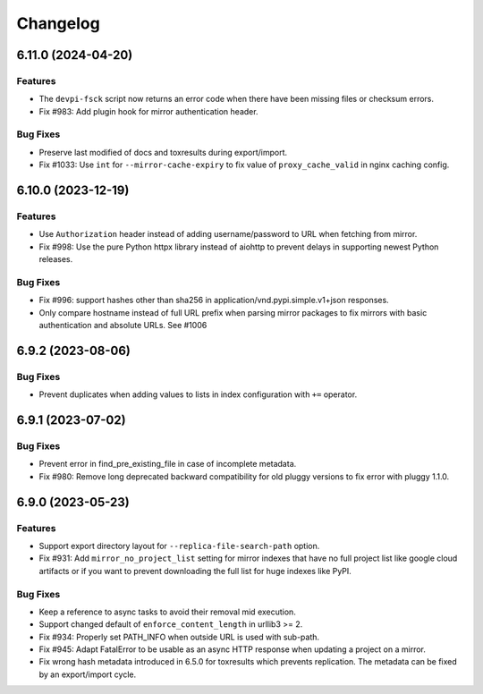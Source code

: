 

=========
Changelog
=========




.. towncrier release notes start

6.11.0 (2024-04-20)
===================

Features
--------

- The ``devpi-fsck`` script now returns an error code when there have been missing files or checksum errors.

- Fix #983: Add plugin hook for mirror authentication header.



Bug Fixes
---------

- Preserve last modified of docs and toxresults during export/import.

- Fix #1033: Use ``int`` for ``--mirror-cache-expiry`` to fix value of ``proxy_cache_valid`` in nginx caching config.



6.10.0 (2023-12-19)
===================

Features
--------

- Use ``Authorization`` header instead of adding username/password to URL when fetching from mirror.

- Fix #998: Use the pure Python httpx library instead of aiohttp to prevent delays in supporting newest Python releases.



Bug Fixes
---------

- Fix #996: support hashes other than sha256 in application/vnd.pypi.simple.v1+json responses.

- Only compare hostname instead of full URL prefix when parsing mirror packages to fix mirrors with basic authentication and absolute URLs. See #1006



6.9.2 (2023-08-06)
==================

Bug Fixes
---------

- Prevent duplicates when adding values to lists in index configuration with ``+=`` operator.


6.9.1 (2023-07-02)
==================

Bug Fixes
---------

- Prevent error in find_pre_existing_file in case of incomplete metadata.

- Fix #980: Remove long deprecated backward compatibility for old pluggy versions to fix error with pluggy 1.1.0.


6.9.0 (2023-05-23)
==================

Features
--------

- Support export directory layout for ``--replica-file-search-path`` option.

- Fix #931: Add ``mirror_no_project_list`` setting for mirror indexes that have no full project list like google cloud artifacts or if you want to prevent downloading the full list for huge indexes like PyPI.


Bug Fixes
---------

- Keep a reference to async tasks to avoid their removal mid execution.

- Support changed default of ``enforce_content_length`` in urllib3 >= 2.

- Fix #934: Properly set PATH_INFO when outside URL is used with sub-path.

- Fix #945: Adapt FatalError to be usable as an async HTTP response when updating a project on a mirror.

- Fix wrong hash metadata introduced in 6.5.0 for toxresults which prevents replication. The metadata can be fixed by an export/import cycle.

